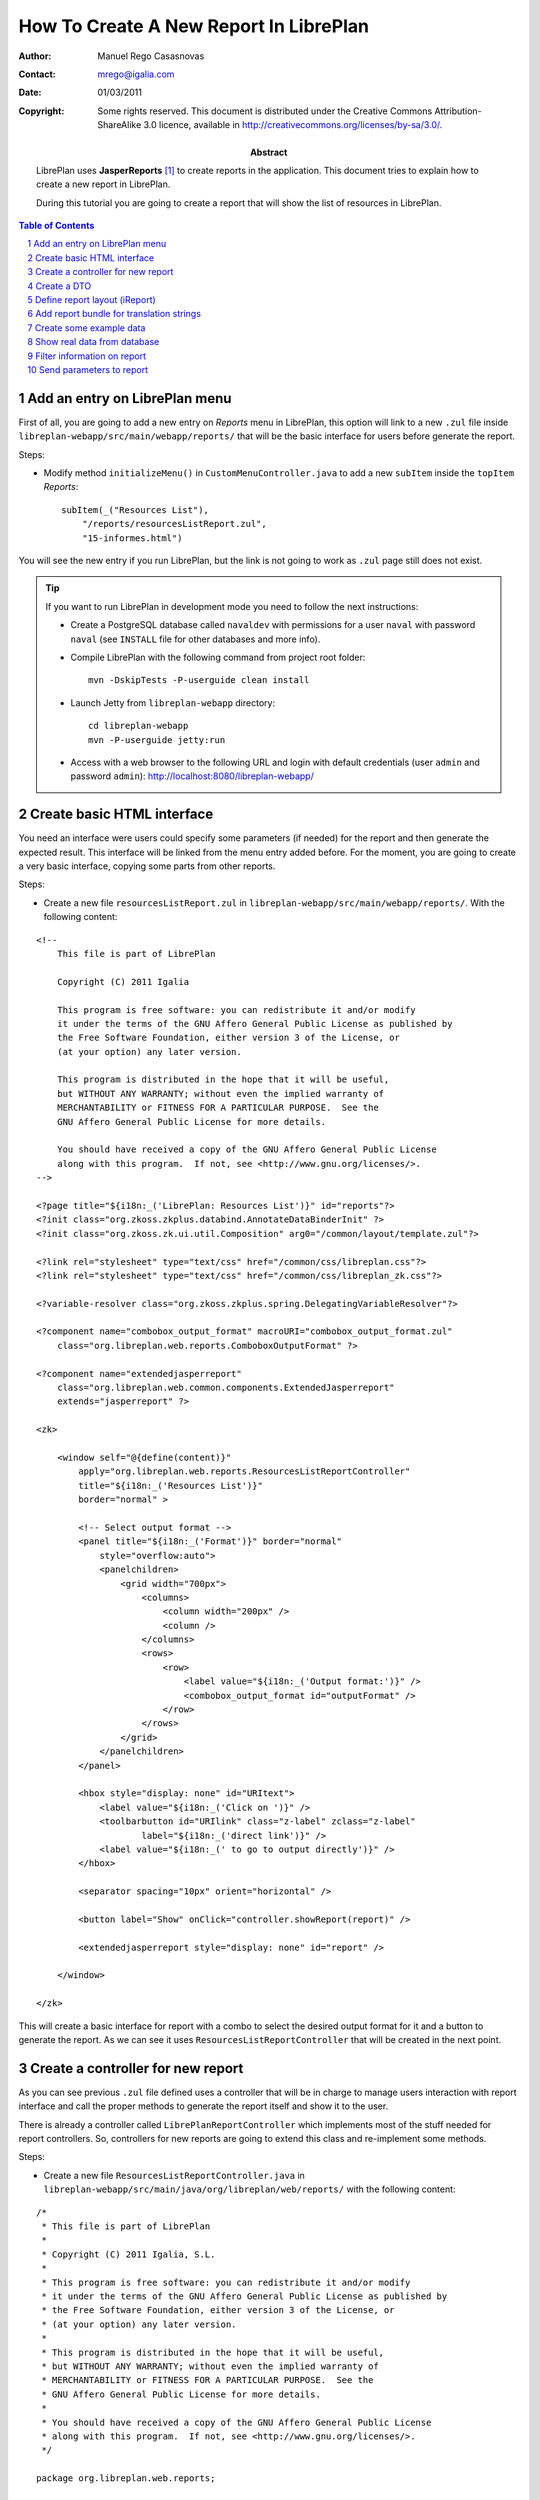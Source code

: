 How To Create A New Report In LibrePlan
=======================================

.. sectnum::

:Author: Manuel Rego Casasnovas
:Contact: mrego@igalia.com
:Date: 01/03/2011
:Copyright:
  Some rights reserved. This document is distributed under the Creative
  Commons Attribution-ShareAlike 3.0 licence, available in
  http://creativecommons.org/licenses/by-sa/3.0/.
:Abstract:
  LibrePlan uses **JasperReports** [1]_ to create reports in the application. This
  document tries to explain how to create a new report in LibrePlan.

  During this tutorial you are going to create a report that will show the list of
  resources in LibrePlan.

.. contents:: Table of Contents

Add an entry on LibrePlan menu
------------------------------

First of all, you are going to add a new entry on *Reports* menu in LibrePlan,
this option will link to a new ``.zul`` file inside
``libreplan-webapp/src/main/webapp/reports/`` that will be the basic
interface for users before generate the report.

Steps:

* Modify method ``initializeMenu()`` in ``CustomMenuController.java`` to add a
  new ``subItem`` inside the ``topItem`` *Reports*::

    subItem(_("Resources List"),
        "/reports/resourcesListReport.zul",
        "15-informes.html")

You will see the new entry if you run LibrePlan, but the link is not going to
work as ``.zul`` page still does not exist.

.. TIP::

   If you want to run LibrePlan in development mode you need to follow the next
   instructions:

   * Create a PostgreSQL database called ``navaldev`` with permissions for a
     user ``naval`` with    password ``naval`` (see ``INSTALL`` file for other
     databases and more info).

   * Compile LibrePlan with the following command from project root folder::

       mvn -DskipTests -P-userguide clean install

   * Launch Jetty from ``libreplan-webapp`` directory::

       cd libreplan-webapp
       mvn -P-userguide jetty:run

   * Access with a web browser to the following URL and login with default
     credentials (user ``admin`` and password ``admin``):
     http://localhost:8080/libreplan-webapp/


Create basic HTML interface
---------------------------

You need an interface were users could specify some parameters (if needed) for
the report and then generate the expected result. This interface will be
linked from the menu entry added before. For the moment, you are going to create
a very basic interface, copying some parts from other reports.

Steps:

* Create a new file ``resourcesListReport.zul`` in
  ``libreplan-webapp/src/main/webapp/reports/``. With the following content:

::

 <!--
     This file is part of LibrePlan

     Copyright (C) 2011 Igalia

     This program is free software: you can redistribute it and/or modify
     it under the terms of the GNU Affero General Public License as published by
     the Free Software Foundation, either version 3 of the License, or
     (at your option) any later version.

     This program is distributed in the hope that it will be useful,
     but WITHOUT ANY WARRANTY; without even the implied warranty of
     MERCHANTABILITY or FITNESS FOR A PARTICULAR PURPOSE.  See the
     GNU Affero General Public License for more details.

     You should have received a copy of the GNU Affero General Public License
     along with this program.  If not, see <http://www.gnu.org/licenses/>.
 -->

 <?page title="${i18n:_('LibrePlan: Resources List')}" id="reports"?>
 <?init class="org.zkoss.zkplus.databind.AnnotateDataBinderInit" ?>
 <?init class="org.zkoss.zk.ui.util.Composition" arg0="/common/layout/template.zul"?>

 <?link rel="stylesheet" type="text/css" href="/common/css/libreplan.css"?>
 <?link rel="stylesheet" type="text/css" href="/common/css/libreplan_zk.css"?>

 <?variable-resolver class="org.zkoss.zkplus.spring.DelegatingVariableResolver"?>

 <?component name="combobox_output_format" macroURI="combobox_output_format.zul"
     class="org.libreplan.web.reports.ComboboxOutputFormat" ?>

 <?component name="extendedjasperreport"
     class="org.libreplan.web.common.components.ExtendedJasperreport"
     extends="jasperreport" ?>

 <zk>

     <window self="@{define(content)}"
         apply="org.libreplan.web.reports.ResourcesListReportController"
         title="${i18n:_('Resources List')}"
         border="normal" >

         <!-- Select output format -->
         <panel title="${i18n:_('Format')}" border="normal"
             style="overflow:auto">
             <panelchildren>
                 <grid width="700px">
                     <columns>
                         <column width="200px" />
                         <column />
                     </columns>
                     <rows>
                         <row>
                             <label value="${i18n:_('Output format:')}" />
                             <combobox_output_format id="outputFormat" />
                         </row>
                     </rows>
                 </grid>
             </panelchildren>
         </panel>

         <hbox style="display: none" id="URItext">
             <label value="${i18n:_('Click on ')}" />
             <toolbarbutton id="URIlink" class="z-label" zclass="z-label"
                     label="${i18n:_('direct link')}" />
             <label value="${i18n:_(' to go to output directly')}" />
         </hbox>

         <separator spacing="10px" orient="horizontal" />

         <button label="Show" onClick="controller.showReport(report)" />

         <extendedjasperreport style="display: none" id="report" />

     </window>

 </zk>

This will create a basic interface for report with a combo to select the desired
output format for it and a button to generate the report. As we can see it uses
``ResourcesListReportController`` that will be created in the next point.


Create a controller for new report
----------------------------------

As you can see previous ``.zul`` file defined uses a controller that will be in
charge to manage users interaction with report interface and call the proper
methods to generate the report itself and show it to the user.

There is already a controller called ``LibrePlanReportController`` which
implements most of the stuff needed for report controllers. So, controllers for
new reports are going to extend this class and re-implement some methods.

Steps:

* Create a new file ``ResourcesListReportController.java`` in
  ``libreplan-webapp/src/main/java/org/libreplan/web/reports/`` with the
  following content:

::

 /*
  * This file is part of LibrePlan
  *
  * Copyright (C) 2011 Igalia, S.L.
  *
  * This program is free software: you can redistribute it and/or modify
  * it under the terms of the GNU Affero General Public License as published by
  * the Free Software Foundation, either version 3 of the License, or
  * (at your option) any later version.
  *
  * This program is distributed in the hope that it will be useful,
  * but WITHOUT ANY WARRANTY; without even the implied warranty of
  * MERCHANTABILITY or FITNESS FOR A PARTICULAR PURPOSE.  See the
  * GNU Affero General Public License for more details.
  *
  * You should have received a copy of the GNU Affero General Public License
  * along with this program.  If not, see <http://www.gnu.org/licenses/>.
  */

 package org.libreplan.web.reports;

 import net.sf.jasperreports.engine.JRDataSource;
 import net.sf.jasperreports.engine.JREmptyDataSource;

 import org.zkoss.zk.ui.Component;

 /**
  * Controller for UI operations of Resources List report.
  *
  * @author Manuel Rego Casasnovas <mrego@igalia.com>
  */
 public class ResourcesListReportController extends LibrePlanReportController {

     private static final String REPORT_NAME = "resourcesListReport";

     @Override
     public void doAfterCompose(Component comp) throws Exception {
         super.doAfterCompose(comp);
         comp.setVariable("controller", this, true);
     }

     @Override
     protected String getReportName() {
         return REPORT_NAME;
     }

     @Override
     protected JRDataSource getDataSource() {
         return new JREmptyDataSource();
     }

 }

Now if you run LibrePlan and access to the new menu entry you will see the
simple form allowing you to choose the output format for the report and also the
button to show it (that will not work yet).


Create a DTO
------------

As usually reports show information extracted from database but with some
specific modifications, for example, merging data from different database
tables; you will need to define a DTO (Data Transfer Object) with the fields
that you want to show in the report.

In your case the DTO is pretty simple, you will show for each resource: code and
name.

Steps:

* Create a new file ``ResourcesListReportDTO.java`` in
  ``libreplan-business/src/main/java/org/libreplan/business/reports/dtos/``
  with the following content:

::

 /*
  * This file is part of LibrePlan
  *
  * Copyright (C) 2011 Igalia, S.L.
  *
  * This program is free software: you can redistribute it and/or modify
  * it under the terms of the GNU Affero General Public License as published by
  * the Free Software Foundation, either version 3 of the License, or
  * (at your option) any later version.
  *
  * This program is distributed in the hope that it will be useful,
  * but WITHOUT ANY WARRANTY; without even the implied warranty of
  * MERCHANTABILITY or FITNESS FOR A PARTICULAR PURPOSE.  See the
  * GNU Affero General Public License for more details.
  *
  * You should have received a copy of the GNU Affero General Public License
  * along with this program.  If not, see <http://www.gnu.org/licenses/>.
  */

 package org.libreplan.business.reports.dtos;

 /**
  * DTO for Resources List report data.
  *
  * @author Manuel Rego Casasnovas <mrego@igalia.com>
  */
 public class ResourcesListReportDTO {

     private String code;

     private String name;

     public ResourcesListReportDTO(String code, String name) {
         this.code = code;
         this.name = name;
     }

     public String getCode() {
         return code;
     }

     public String getName() {
         return name;
     }

 }

A list of DTOs will be passed to JasperReports in order to generate the report
with the data.


Define report layout (iReport)
------------------------------

Now that you know which data you are going to show in the report (check DTOs
attributes) you should define the JasperReports format with a XML.

You need to install **iReport** [2]_, it is a tool used to define and design
report layouts, which provides a visual interface to define ``.jrxml`` file.

Steps:

* Download iReport **3.7.0** (``tar.gz``) from SourceForge.net:
  https://sourceforge.net/projects/ireport/files/iReport/

* Uncompress file::

    tar -xvzf iReport-3.7.0.tar.gz

* Launch iReport::

    cd iReport-3.7.0/
    ./bin/ireport

* Open some existent LibrePlan report (e.g.
  ``hoursWorkedPerWorkerInAMonthReport.jrxml``) under
  ``libreplan-webapp/src/main/jasper`` to use as template to keep the same
  layout and save it with the name of the new report
  ``resourcesListReport.jrxml`` in the same folder.

  This will allow us to keep coherence between reports in regard to design,
  header, footer, etc.

* Set report name to ``resourcesList``.

* Set resource bundle to ``resourcesList``.

* Remove following parameters:

  * ``startingDate``
  * ``endingDate``
  * ``showNote``

* Remove all the fields and add the following:

  * Name: ``code``, class: ``java.lang.String``
  * Name: ``name``, class: ``java.lang.String``

* Remove following variables:

  * ``sumHoursPerDay``
  * ``sumHoursPerWorker``

* Remove following elements in *Title* band:

  * ``$R{date.start}``
  * ``$R{date.end}``
  * ``$P{startingDate}``
  * ``$P{endingDate}``
  * ``$R{note1}``
  * Label: ``*``

* Set ``Band height`` in *Title* band to ``80``.

* Remove group *Worker group Group Header 1*.

* Remove group *Date group Group Header 1*.

* Remove columns in *Detail 1* band in order to leave only 2 columns:
  ``$F{code}`` and ``$F{name}``.

Now you have defined a very basic report layout using some common elements
with other LibrePlan reports like header and footer. The result in iReport would
be something similar to the screenshot.

.. figure:: ireport-resources-list-report.png
   :alt: iRerpot screenshot for Resources List report
   :width: 100%

   iReport screenshot for Resources List report

You can even check the XML ``resourcesListReport.jrxml`` that should have
something similar to the following content:

::

 <?xml version="1.0" encoding="UTF-8"?>
 <jasperReport xmlns="http://jasperreports.sourceforge.net/jasperreports"
   xmlns:xsi="http://www.w3.org/2001/XMLSchema-instance"
   xsi:schemaLocation="http://jasperreports.sourceforge.net/jasperreports
   http://jasperreports.sourceforge.net/xsd/jasperreport.xsd" name="resourcesList"
   pageWidth="595" pageHeight="842" columnWidth="535" leftMargin="20"
   rightMargin="20" topMargin="20" bottomMargin="20"
   resourceBundle="resourcesList">
     <reportFont name="FreeSans" isDefault="true" fontName="FreeSans" size="9"/>
     <parameter name="logo" class="java.lang.String"/>
     <field name="code" class="java.lang.String"/>
     <field name="name" class="java.lang.String"/>
     <background>
         <band splitType="Stretch"/>
     </background>
     <title>
         <band height="80" splitType="Stretch">
             <textField>
                 <reportElement x="0" y="13" width="263" height="33"/>
                 <textElement verticalAlignment="Middle" markup="none">
                     <font size="23" isBold="true"/>
                 </textElement>
                 <textFieldExpression class="java.lang.String"><![CDATA[$R{title}]]></textFieldExpression>
             </textField>
             <textField>
                 <reportElement x="23" y="46" width="295" height="22"/>
                 <textElement markup="none">
                     <font size="15" isItalic="true"/>
                 </textElement>
                 <textFieldExpression class="java.lang.String"><![CDATA[$R{subtitle}]]></textFieldExpression>
             </textField>
             <image scaleImage="RetainShape">
                 <reportElement x="318" y="0" width="180" height="53"/>
                 <imageExpression class="java.lang.String"><![CDATA[$P{logo}]]></imageExpression>
             </image>
         </band>
     </title>
     <pageHeader>
         <band splitType="Stretch"/>
     </pageHeader>
     <columnHeader>
         <band splitType="Stretch"/>
     </columnHeader>
     <detail>
         <band height="15" splitType="Stretch">
             <textField isBlankWhenNull="true">
                 <reportElement x="145" y="0" width="414" height="15"/>
                 <textElement textAlignment="Center" verticalAlignment="Middle"/>
                 <textFieldExpression class="java.lang.String"><![CDATA[$F{name}]]></textFieldExpression>
             </textField>
             <textField isBlankWhenNull="true">
                 <reportElement x="13" y="0" width="132" height="15"/>
                 <textElement textAlignment="Center" verticalAlignment="Middle"/>
                 <textFieldExpression class="java.lang.String"><![CDATA[$F{code}]]></textFieldExpression>
             </textField>
         </band>
     </detail>
     <columnFooter>
         <band height="17" splitType="Stretch"/>
     </columnFooter>
     <pageFooter>
         <band height="27" splitType="Stretch">
             <textField pattern="EEEEE dd MMMMM yyyy">
                 <reportElement x="0" y="0" width="197" height="20"/>
                 <textElement>
                     <font size="10" isBold="false"/>
                 </textElement>
                 <textFieldExpression class="java.util.Date"><![CDATA[new java.util.Date()]]></textFieldExpression>
             </textField>
             <textField>
                 <reportElement x="435" y="2" width="43" height="20"/>
                 <textElement/>
                 <textFieldExpression class="java.lang.String"><![CDATA[$R{page}]]></textFieldExpression>
             </textField>
             <textField>
                 <reportElement x="498" y="2" width="15" height="20"/>
                 <textElement/>
                 <textFieldExpression class="java.lang.String"><![CDATA[$R{of}]]></textFieldExpression>
             </textField>
             <textField evaluationTime="Report">
                 <reportElement x="515" y="2" width="38" height="20"/>
                 <textElement>
                     <font size="10" isBold="false"/>
                 </textElement>
                 <textFieldExpression class="java.lang.Integer"><![CDATA[$V{PAGE_NUMBER}]]></textFieldExpression>
             </textField>
             <textField>
                 <reportElement x="478" y="2" width="15" height="20"/>
                 <textElement textAlignment="Right">
                     <font size="10" isBold="false"/>
                 </textElement>
                 <textFieldExpression class="java.lang.Integer"><![CDATA[$V{PAGE_NUMBER}]]></textFieldExpression>
             </textField>
         </band>
     </pageFooter>
     <summary>
         <band splitType="Stretch"/>
     </summary>
 </jasperReport>


Add report bundle for translation strings
-----------------------------------------

Once defined the report format with *iReport* you need to create an special
directory to put there translation files related with report strings.

Steps:

* Create directory called ``resourcesList_Bundle`` in
  ``libreplan-webapp/src/main/jasper/``::

    mkdir libreplan-webapp/src/main/jasper/resourcesList_Bundle

  You can check bundle folders of other reports in the same directory to see
  more   examples, but it basically contains the properties files with different
  translations for the project.

* Create a file called ``resourcesList.properties`` inside the new directory
  with the following content:

::

 # Locale for resourcesListReport.jrxml
 title = Resources List Report
 subtitle = List of resources
 page = page
 of = of

* Add the following lines in main ``pom.xml`` file at project root folder,
  in ``Report bundle directories`` section::

    <resource>
        <directory>../libreplan-webapp/src/main/jasper/resourcesList_Bundle/</directory>
    </resource>

Now jun can run LibrePlan and see the report already working, but as you are not
sending it any data (currently you are using ``JREmptyDataSource``) the report
will appear empty but you can see header with title and footer.


Create some example data
------------------------

At that point you have everything ready to generate your first report, but you
need to show some data in the report. So, you are going to add some example data
manually created to see the final result.

Steps:

* Modify ``getDataSource`` method in ``ResourcesListReportController`` created
  before and use the following content as example:

::

     @Override
     protected JRDataSource getDataSource() {
         // Example data
         ResourcesListReportDTO resource1 = new ResourcesListReportDTO("1",
                 "Jonh Doe");
         ResourcesListReportDTO resource2 = new ResourcesListReportDTO("2",
                 "Richard Roe");

         List<ResourcesListReportDTO> resourcesListDTOs = Arrays.asList(
                 resource1, resource2);

         return new JRBeanCollectionDataSource(resourcesListDTOs);
     }

Then if you run LibrePlan and go to the new menu entry called *Resources List*
in *Reports* you will be able to generate a report with the resources added as
example data. The report still lacks a good design and format, but at least you
are able to see how the basic functionality of JasperReports in LibrePlan is
integrated. The next step will be to show real data in the report getting it
from database.

.. figure:: resources-list-report-example-data-pdf.png
   :alt: Resources List report with example data in PDF format
   :width: 100%

   Resources List report with example data in PDF format


Show real data from database
----------------------------

Now you need to query database and get information about resources. In order to
follow LibrePlan architecture you are going to create a model that will be in
charge to retrieve information from database, process it if needed and return
the information to the controller. Then controller will send this information to
JasperReports in order to generate the report with real data.

Steps:

* Modify ``ResourcesListReportDTO`` constructor to receive a real ``Resource``
  entity and get get information from it::

    public ResourcesListReportDTO(Resource resource) {
        this.code = resource.getCode();
        this.name = resource.getName();
    }

* Create a file ``IResourcesListReportModel.java`` in
  ``libreplan-webapp/src/main/java/org/libreplan/web/reports/`` with the
  following content:

::

 /*
  * This file is part of LibrePlan
  *
  * Copyright (C) 2011 Igalia, S.L.
  *
  * This program is free software: you can redistribute it and/or modify
  * it under the terms of the GNU Affero General Public License as published by
  * the Free Software Foundation, either version 3 of the License, or
  * (at your option) any later version.
  *
  * This program is distributed in the hope that it will be useful,
  * but WITHOUT ANY WARRANTY; without even the implied warranty of
  * MERCHANTABILITY or FITNESS FOR A PARTICULAR PURPOSE.  See the
  * GNU Affero General Public License for more details.
  *
  * You should have received a copy of the GNU Affero General Public License
  * along with this program.  If not, see <http://www.gnu.org/licenses/>.
  */

 package org.libreplan.web.reports;

 import java.util.List;

 import org.libreplan.business.reports.dtos.ResourcesListReportDTO;

 /**
  * Interface for {@link ResourcesListReportModel}.
  *
  * @author Manuel Rego Casasnovas <mrego@igalia.com>
  */
 public interface IResourcesListReportModel {

     List<ResourcesListReportDTO> getResourcesListReportDTOs();

 }

* Create another file ``ResourcesListReportModel.java`` in the same directory
  with the following content:

::

 /*
  * This file is part of LibrePlan
  *
  * Copyright (C) 2011 Igalia, S.L.
  *
  * This program is free software: you can redistribute it and/or modify
  * it under the terms of the GNU Affero General Public License as published by
  * the Free Software Foundation, either version 3 of the License, or
  * (at your option) any later version.
  *
  * This program is distributed in the hope that it will be useful,
  * but WITHOUT ANY WARRANTY; without even the implied warranty of
  * MERCHANTABILITY or FITNESS FOR A PARTICULAR PURPOSE.  See the
  * GNU Affero General Public License for more details.
  *
  * You should have received a copy of the GNU Affero General Public License
  * along with this program.  If not, see <http://www.gnu.org/licenses/>.
  */

 package org.libreplan.web.reports;

 import java.util.ArrayList;
 import java.util.List;

 import org.libreplan.business.reports.dtos.ResourcesListReportDTO;
 import org.libreplan.business.resources.daos.IResourceDAO;
 import org.libreplan.business.resources.entities.Resource;
 import org.springframework.beans.factory.annotation.Autowired;
 import org.springframework.beans.factory.config.BeanDefinition;
 import org.springframework.context.annotation.Scope;
 import org.springframework.stereotype.Service;
 import org.springframework.transaction.annotation.Transactional;

 /**
  * Model for Resources List report.
  *
  * @author Manuel Rego Casasnovas <mrego@igalia.com>
  */
 @Service
 @Scope(BeanDefinition.SCOPE_PROTOTYPE)
 public class ResourcesListReportModel implements IResourcesListReportModel {

     @Autowired
     private IResourceDAO resourceDAO;

     @Override
     @Transactional(readOnly = true)
     public List<ResourcesListReportDTO> getResourcesListReportDTOs() {
         List<ResourcesListReportDTO> dtos = new ArrayList<ResourcesListReportDTO>();

         for (Resource resource : resourceDAO.getResources()) {
             dtos.add(new ResourcesListReportDTO(resource));
         }

         return dtos;
     }

 }

* Add the following line in ``ResourcesListReportController``::

    private IResourcesListReportModel resourcesListReportModel;

* Modify ``getDataSource`` method in ``ResourcesListReportController`` to use
  the model to get data from database::

    @Override
    protected JRDataSource getDataSource() {
        List<ResourcesListReportDTO> dtos = resourcesListReportModel
                .getResourcesListReportDTOs();
        if (dtos.isEmpty()) {
            return new JREmptyDataSource();
        }

        return new JRBeanCollectionDataSource(dtos);
    }

At this moment, you are going to be able to generate report with the list of all
resources currently stored in LibrePlan database.


Filter information on report
----------------------------

You are going to add a simple filter in interface to allow users to select what
kind of resources are going to appear in the report: workers or machines.

Steps:

* Modify ``resourcesListReport.zul`` to add the following lines::

     <!-- Select type of resource -->
     <panel title="${i18n:_('Type of resource')}" border="normal"
         style="overflow:auto">
         <panelchildren>
             <grid width="700px">
                 <columns>
                     <column width="200px" />
                     <column />
                 </columns>
                 <rows>
                     <row>
                         <label value="${i18n:_('Type:')}" />
                         <combobox id="resourcesType" autocomplete="true"
                            autodrop="true" value="${i18n:_('All')}">
                            <comboitem label="${i18n:_('All')}"
                                value="all" />
                            <comboitem label="${i18n:_('Workers')}"
                                value="workers" />
                            <comboitem label="${i18n:_('Machines')}"
                                value="machines" />
                        </combobox>
                     </row>
                 </rows>
             </grid>
         </panelchildren>
     </panel>

* Add following line in ``ResourcesListReportController``::

    private Combobox resourcesType;

* And modify ``getDataSource`` method in the same file::

    @Override
    protected JRDataSource getDataSource() {
        Comboitem typeSelected = resourcesType.getSelectedItemApi();
        String type = (typeSelected == null) ? "all" : (String) typeSelected
                .getValue();

        List<ResourcesListReportDTO> dtos = resourcesListReportModel
                .getResourcesListReportDTOs(type);
        if (dtos.isEmpty()) {
            return new JREmptyDataSource();
        }

        return new JRBeanCollectionDataSource(dtos);
    }

* This would mean that a new parameter appear in model method, so you would need
  to modify ``IResourcesListReportModel`` to add the new parameter ::

    List<ResourcesListReportDTO> getResourcesListReportDTOs(String type);

  And change ``getResourcesListReportDTOs`` method in
  ``ResourcesListReportModel`` to get different information depending on the new
  parameter::

    @Override
    @Transactional(readOnly = true)
    public List<ResourcesListReportDTO> getResourcesListReportDTOs(String type) {
        List<ResourcesListReportDTO> dtos = new ArrayList<ResourcesListReportDTO>();

        List<? extends Resource> resources;
        if (type.equals("workers")) {
            resources = resourceDAO.getWorkers();
        } else if (type.equals("machines")) {
            resources = resourceDAO.getMachines();
        } else {
            resources = resourceDAO.getResources();
        }

        for (Resource resource : resources) {
            dtos.add(new ResourcesListReportDTO(resource));
        }

        return dtos;
    }

After applying these changes you will be able to filter the report depending on
option selected by users in the interface.


Send parameters to report
-------------------------

Sometimes you need to send parameters to be printed in the report. You are
already doing it without noticing, for example, you are sending logo path. You
can check ``getParameters`` method in ``LibrePlanReportController``.

Now you are going to send a parameter to print a message specifying if you are
printing all the resources or just workers or machines using the filter.

Steps:

* Override ``getParameters`` in ``ResourcesListReportController`` using the
  following lines::

    @Override
    protected Map<String, Object> getParameters() {
        Map<String, Object> result = super.getParameters();

        result.put("type", resourcesType.getValue());
        return result;
    }

* Modify report file ``resourcesListReport.jrxml`` with iReport to add the new
  parameter and show it in some part of the report layout. You could use iReport
  for this task, or, for example, add the following lines in XML file::

    <parameter name="type" class="java.lang.String"/>

    ...

    <columnHeader>
        <band height="25" splitType="Stretch">
            <textField>
                <reportElement x="0" y="0" width="58" height="18"/>
                <textElement verticalAlignment="Middle" markup="none">
                    <font size="10" isBold="true"/>
                </textElement>
                <textFieldExpression class="java.lang.String"><![CDATA[$R{type}]]></textFieldExpression>
            </textField>
            <textField>
                <reportElement x="58" y="0" width="328" height="18"/>
                <textElement verticalAlignment="Middle" markup="none">
                    <font size="10" isBold="false"/>
                </textElement>
                <textFieldExpression class="java.lang.String"><![CDATA[$P{type}]]></textFieldExpression>
            </textField>
        </band>
    </columnHeader>

  It is also needed to add the new label in ``.properties`` file::

    type = Type:

Now if you generate the report you will see the type of report you are
generating, you can see more examples about how to send parameters in some of
the other reports already implemented in LibrePlan.


.. [1] http://jasperforge.org/jasperreports
.. [2] http://jasperforge.org/projects/ireport
